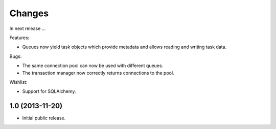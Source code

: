 Changes
=======

In next release ...

Features:

- Queues now yield task objects which provide metadata and allows
  reading and writing task data.

Bugs:

- The same connection pool can now be used with different queues.

- The transaction manager now correctly returns connections to the
  pool.

Wishlist:

- Support for SQLAlchemy.


1.0 (2013-11-20)
----------------

- Initial public release.
